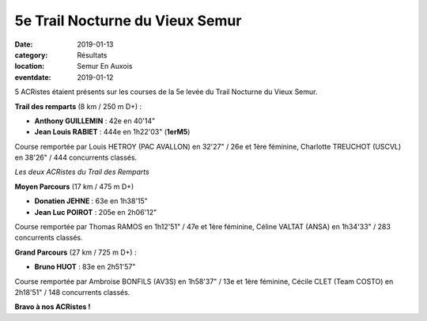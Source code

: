 5e Trail Nocturne du Vieux Semur
================================

:date: 2019-01-13
:category: Résultats
:location: Semur En Auxois
:eventdate: 2019-01-12

5 ACRistes étaient présents sur les courses de la 5e levée du Trail Nocturne du Vieux Semur.

**Trail des remparts** (8 km / 250 m D+) :

- **Anthony GUILLEMIN** : 42e en 40'14"
- **Jean Louis RABIET** : 444e en 1h22'03" (**1erM5**)

Course remportée par Louis HETROY (PAC AVALLON) en 32'27" / 26e et 1ère féminine, Charlotte TREUCHOT (USCVL) en 38'26" / 444 concurrents classés.

.. image:: http://assets.acr-dijon.org/trailsemur19.jpg

*Les deux ACRistes du Trail des Remparts*

**Moyen Parcours** (17 km / 475 m D+)

- **Donatien JEHNE** : 63e en 1h38'15"
- **Jean Luc POIROT** : 205e en 2h06'12"

Course remportée par Thomas RAMOS en 1h12'51" / 47e et 1ère féminine, Céline VALTAT (ANSA) en 1h34'33" / 283 concurrents classés.

**Grand Parcours** (27 km / 725 m D+) :

- **Bruno HUOT** : 83e en 2h51'57"

Course remportée par Ambroise BONFILS (AV3S) en 1h58'37" / 13e et 1ère féminine, Cécile CLET (Team COSTO) en 2h18'51" / 148 concurrents classés.

**Bravo à nos ACRistes !**
